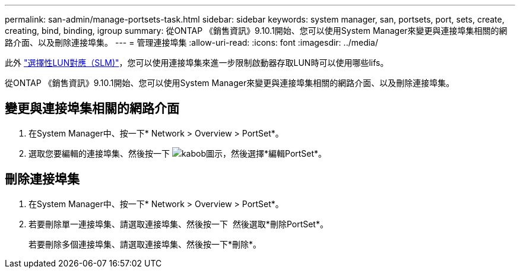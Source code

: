---
permalink: san-admin/manage-portsets-task.html 
sidebar: sidebar 
keywords: system manager, san, portsets, port, sets, create, creating, bind, binding, igroup 
summary: 從ONTAP 《銷售資訊》9.10.1開始、您可以使用System Manager來變更與連接埠集相關的網路介面、以及刪除連接埠集。 
---
= 管理連接埠集
:allow-uri-read: 
:icons: font
:imagesdir: ../media/


[role="lead"]
此外 link:selective-lun-map-concept.html["選擇性LUN對應（SLM)"]，您可以使用連接埠集來進一步限制啟動器存取LUN時可以使用哪些lifs。

從ONTAP 《銷售資訊》9.10.1開始、您可以使用System Manager來變更與連接埠集相關的網路介面、以及刪除連接埠集。



== 變更與連接埠集相關的網路介面

. 在System Manager中、按一下* Network > Overview > PortSet*。
. 選取您要編輯的連接埠集、然後按一下 image:icon_kabob.gif["kabob圖示"]，然後選擇*編輯PortSet*。




== 刪除連接埠集

. 在System Manager中、按一下* Network > Overview > PortSet*。
. 若要刪除單一連接埠集、請選取連接埠集、然後按一下 image:icon_kabob.gif[""] 然後選取*刪除PortSet*。
+
若要刪除多個連接埠集、請選取連接埠集、然後按一下*刪除*。


